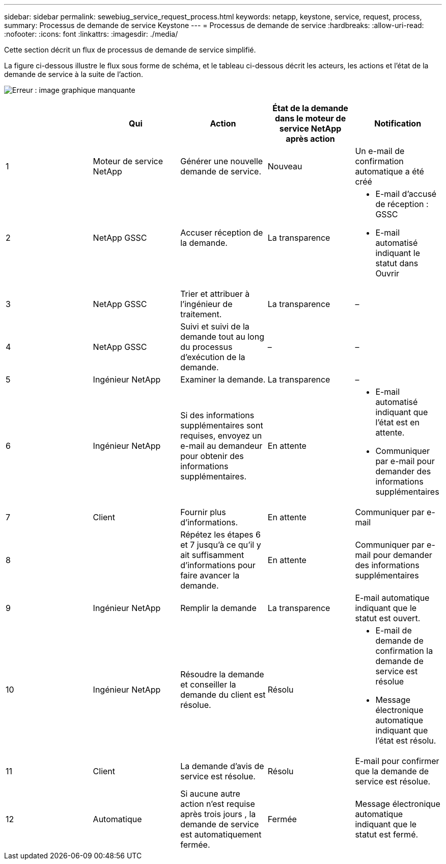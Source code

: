 ---
sidebar: sidebar 
permalink: sewebiug_service_request_process.html 
keywords: netapp, keystone, service, request, process, 
summary: Processus de demande de service Keystone 
---
= Processus de demande de service
:hardbreaks:
:allow-uri-read: 
:nofooter: 
:icons: font
:linkattrs: 
:imagesdir: ./media/


[role="lead"]
Cette section décrit un flux de processus de demande de service simplifié.

La figure ci-dessous illustre le flux sous forme de schéma, et le tableau ci-dessous décrit les acteurs, les actions et l'état de la demande de service à la suite de l'action.

image:sewebiug_image45.png["Erreur : image graphique manquante"]

|===
|  | Qui | Action | État de la demande dans le moteur de service NetApp après action | Notification 


| 1 | Moteur de service NetApp | Générer une nouvelle demande de service. | Nouveau | Un e-mail de confirmation automatique a été créé 


| 2 | NetApp GSSC | Accuser réception de la demande. | La transparence  a| 
* E-mail d'accusé de réception : GSSC
* E-mail automatisé indiquant le statut dans Ouvrir




| 3 | NetApp GSSC | Trier et attribuer à l'ingénieur de traitement. | La transparence | – 


| 4 | NetApp GSSC | Suivi et suivi de la demande tout au long du processus d'exécution de la demande. | – | – 


| 5 | Ingénieur NetApp | Examiner la demande. | La transparence | – 


| 6 | Ingénieur NetApp | Si des informations supplémentaires sont requises, envoyez un e-mail au demandeur pour obtenir des informations supplémentaires. | En attente  a| 
* E-mail automatisé indiquant que l'état est en attente.
* Communiquer par e-mail pour demander des informations supplémentaires




| 7 | Client | Fournir plus d'informations. | En attente | Communiquer par e-mail 


| 8 |  | Répétez les étapes 6 et 7 jusqu'à ce qu'il y ait suffisamment d'informations pour faire avancer la demande. | En attente | Communiquer par e-mail pour demander des informations supplémentaires 


| 9 | Ingénieur NetApp | Remplir la demande | La transparence | E-mail automatique indiquant que le statut est ouvert. 


| 10 | Ingénieur NetApp | Résoudre la demande et conseiller la demande du client est résolue. | Résolu  a| 
* E-mail de demande de confirmation la demande de service est résolue
* Message électronique automatique indiquant que l'état est résolu.




| 11 | Client | La demande d'avis de service est résolue. | Résolu | E-mail pour confirmer que la demande de service est résolue. 


| 12 | Automatique | Si aucune autre action n'est requise après trois jours , la demande de service est automatiquement fermée. | Fermée | Message électronique automatique indiquant que le statut est fermé. 
|===